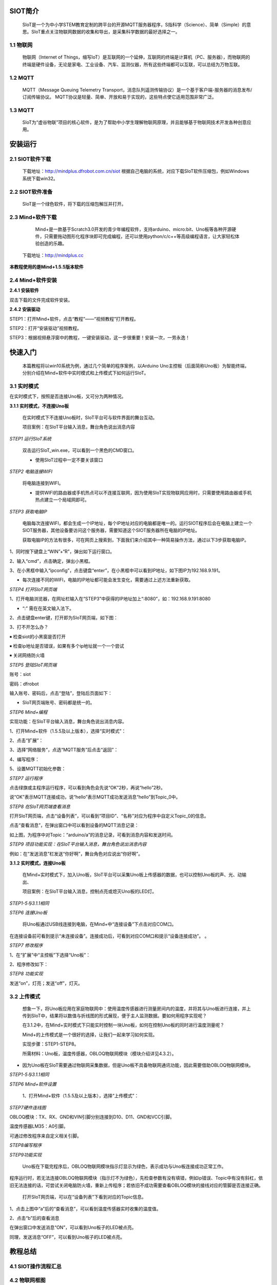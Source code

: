 SIOT简介
=========================
    
    SIoT是一个为中小学STEM教育定制的跨平台的开源MQTT服务器程序，S指科学（Science）、简单（Simple）的意思。SIoT重点关注物联网数据的收集和导出，是采集科学数据的最好选择之一。


.. image:: ../image/zhangyu/Arduino/arduino-01.png


    那什么是物联网？什么又是MQTT呢？

1.1 物联网
---------------------

    物联网（Internet of Things，缩写IoT）是互联网的一个延伸，互联网的终端是计算机（PC、服务器），而物联网的终端是硬件设备，无论是家电、工业设备、汽车、监测仪器，所有这些终端都可以互联，可以总结为万物互联。

.. image:: ../image/zhangyu/Arduino/arduino-02.png

1.2 MQTT
---------------------

    MQTT（Message Queuing Telemetry Transport，消息队列遥测传输协议）是一个基于客户端-服务器的消息发布/订阅传输协议。
    MQTT协议是轻量、简单、开放和易于实现的，这些特点使它适用范围非常广泛。

.. image:: ../image/zhangyu/Arduino/arduino-03.PNG 

1.3 MQTT
---------------------

    SIoT为“虚谷物联”项目的核心软件，是为了帮助中小学生理解物联网原理，并且能够基于物联网技术开发各种创意应用。

.. image:: ../image/zhangyu/Arduino/arduino-04.PNG 

安装运行
=========================

2.1 SIOT软件下载
---------------------

   下载地址：http://mindplus.dfrobot.com.cn/siot
   根据自己电脑的系统，对应下载SIoT软件压缩包，例如Windows系统下载win32。

2.2 SIOT软件准备
---------------------

    SIoT是一个绿色软件，将下载的压缩包解压并打开。

.. image:: ../image/zhangyu/Arduino/arduino-05.PNG 

   由于Mind+目前只支持Windows下Win7及以上版本，本篇教程将以SIoT_win32为例，讲述如何使用Mind+软件实现SIoT操作。
   
2.3 Mind+软件下载
---------------------

    Mind+是一款基于Scratch3.0开发的青少年编程软件，支持arduino、micro:bit、Uno板等各种开源硬件，只需要拖动图形化程序块即可完成编程，还可以使用python/c/c++等高级编程语言，让大家轻松体验创造的乐趣。
   下载地址：http://mindplus.cc
   
**本教程使用的是Mind+1.5.5版本软件**

.. image:: ../image/zhangyu/Arduino/arduino-06.PNG 

2.4 Mind+软件安装
---------------------

**2.4.1 安装软件**

双击下载的文件完成软件安装。

**2.4.2 安装驱动**

STEP1：打开Mind+软件，点击“教程”——“视频教程”打开教程。

.. image:: ../image/zhangyu/Arduino/arduino-07.PNG

STEP2：打开“安装驱动”视频教程。
   
.. image:: ../image/zhangyu/Arduino/arduino-08.PNG

STEP3：根据视频悬浮窗中的教程，一键安装驱动，这一步很重要！安装一次，一劳永逸！

.. image:: ../image/zhangyu/Arduino/arduino-09.PNG

快速入门
=========================

   本篇教程将以win10系统为例，通过几个简单的程序案例，以Arduino Uno主控板（后面简称Uno板）为智能终端，分别介绍在Mind+软件中实时模式和上传模式下如何运行SIoT。

3.1 实时模式
---------------------

在实时模式下，按照是否连接Uno板，又可分为两种情况。

**3.1.1 实时模式，不连接Uno板**

   在实时模式下不连接Uno板时，SIoT平台可与软件界面的舞台互动。
   
   项目案例：在SIoT平台输入消息，舞台角色说出消息内容

.. image:: ../image/zhangyu/Arduino/arduino-10.PNG

   项目实现步骤：如下STEP1-STEP9。如果是第一次使用SIoT，请严格按照以下步骤进行操作。

*STEP1 运行SIoT系统*
   
  双击运行SIoT_win.exe，可以看到一个黑色的CMD窗口。

  * 使用SIoT过程中一定不要关该窗口

.. image:: ../image/zhangyu/Arduino/arduino-11.PNG
.. image:: ../image/zhangyu/Arduino/arduino-12.PNG

*STEP2 电脑连接WIFI*

  将电脑连接到WIFI。

  * 提供WIFI的路由器或手机热点可以不连接互联网，因为使用SIoT实现物联网应用时，只需要使用路由器或手机热点建立一个局域网即可。

*STEP3 获取电脑IP*

   电脑每次连接WIFI，都会生成一个IP地址，每个IP地址对应的电脑都是唯一的。运行SIOT程序后会在电脑上建立一个SIOT服务器，其他设备要访问这个服务器，需要知道这个SIOT服务器所在电脑的IP地址。
    
   获取电脑IP的方法有很多，可在网页上搜索到，下面我们来介绍其中一种简易操作方法，通过以下3步获取电脑IP。

1、同时按下键盘上“WIN”+“R”，弹出如下运行窗口。

.. image:: ../image/zhangyu/Arduino/arduino-13.PNG

2、输入“cmd”，点击确定，弹出小黑框。

.. image:: ../image/zhangyu/Arduino/arduino-14.PNG

.. image:: ../image/zhangyu/Arduino/arduino-15.PNG

3、在小黑框中输入“ipconfig”，点击键盘“enter”，在小黑框中可以看到IP地址，如下图IP为192.168.9.191。

.. image:: ../image/zhangyu/Arduino/arduino-16.PNG

* 每次连接不同的WIFI，电脑的IP地址都可能会发生变化，需要通过上述方法重新获取。

*STEP4 打开SIoT网页端*

1、打开电脑浏览器，在网址栏输入在“STEP3”中获得的IP地址加上“:8080”，如：192.168.9.191:8080

* “:” 需在在英文输入法下。

.. image:: ../image/zhangyu/Arduino/arduino-17.PNG

2、点击键盘enter键，打开即为SIoT网页端，如下图：

.. image:: ../image/zhangyu/Arduino/arduino-18.PNG

3、打不开怎么办？

￭ 检查siot的小黑窗是否打开

￭ 检查ip地址是否错误，如果有多个ip地址就一个一个尝试

￭ 关闭网络防火墙

*STEP5 登陆SIoT网页端*

账号：siot

密码：dfrobot

输入账号、密码后，点击“登陆”，登陆后页面如下：

.. image:: ../image/zhangyu/Arduino/arduino-19.PNG

* SIoT网页端账号、密码都是统一的。

*STEP6 Mind+编程*

实现功能：在SIoT平台输入消息，舞台角色说出消息内容。

1、打开Mind+软件（1.5.5及以上版本），选择“实时模式”：

.. image:: ../image/zhangyu/Arduino/arduino-20.PNG

2、点击“扩展”：

.. image:: ../image/zhangyu/Arduino/arduino-21.PNG

3、选择“网络服务”，点选“MQTT服务”后点击“返回”：

.. image:: ../image/zhangyu/Arduino/arduino-22.PNG

4、编写程序：

.. image:: ../image/zhangyu/Arduino/arduino-23.PNG

5、设置MQTT初始化参数：

.. image:: ../image/zhangyu/Arduino/arduino-24.PNG

*STEP7 运行程序*

点击绿旗或主程序运行程序，可以看到角色会先说“OK”2秒，再说“hello”2秒。

说“OK”表示MQTT连接成功，说“hello”表示MQTT成功发送消息“hello”到Topic_0中。

.. image:: ../image/zhangyu/Arduino/arduino-25.PNG

*STEP8 在SIoT网页端查看消息*
    
打开SIoT网页端，点击“设备列表”，可以看到“项目ID”、“名称”对应为程序中自定义Topic_0的信息。

.. image:: ../image/zhangyu/Arduino/arduino-26.PNG

点击“查看消息”，在弹出窗口中可以看到设备的MQTT消息记录：

.. image:: ../image/zhangyu/Arduino/arduino-27.PNG

如上图，为程序中对Topic：“arduino/a”的消息记录，可看到消息内容和发送时间。

*STEP9 项目功能实现：在SIoT平台输入消息，舞台角色说出消息内容*

例如：在“发送消息”栏发送“你好啊”，舞台角色对应说出“你好啊”。

.. image:: ../image/zhangyu/Arduino/arduino-28.PNG
.. image:: ../image/zhangyu/Arduino/arduino-29.PNG

    至此就完成了在Mind+实时模式下SIoT与舞台的互动啦，但是所谓物联网，不连接外部硬件设备到物联网平台，又怎么能体现出它的优势呢！所以接下来，让我们通过加入Uno板一起来体验SIoT对硬件的控制。

**3.1.2 实时模式，连接Uno板**

    在Mind+实时模式下，加入Uno板，SIoT平台可以采集Uno板上传感器的数据，也可以控制Uno板的声、光、动输出、

    项目案例：在SIoT平台输入消息，控制点亮或熄灭Uno板的LED灯。

.. image:: ../image/zhangyu/Arduino/arduino-30.PNG

    项目实现步骤：STEP1-STEP8。

*STEP1-5与3.1.1相同*
    
*STEP6 连接Uno板*

   将Uno板通过USB线连接到电脑，在Mind+中“连接设备”下点击对应COM口。

.. image:: ../image/zhangyu/Arduino/arduino-30.PNG

在连接设备前可看到提示“未连接设备”。连接成功后，可看到对应COM口和提示“设备连接成功”。             。

.. image:: ../image/zhangyu/Arduino/arduino-31.PNG

*STEP7 修改程序*
    
1、在“扩展”中“主控板”下选择“Uno板”：

.. image:: ../image/zhangyu/Arduino/arduino-32.PNG

2、程序修改如下：

.. image:: ../image/zhangyu/Arduino/arduino-33.PNG

*STEP8 功能实现*

发送“on”，灯亮；发送“off”，灯灭。

.. image:: ../image/zhangyu/Arduino/arduino-34.PNG

.. image:: ../image/zhangyu/Arduino/arduino-35.PNG

.. image:: ../image/zhangyu/Arduino/arduino-36.PNG

.. image:: ../image/zhangyu/Arduino/arduino-37.PNG




3.2 上传模式
---------------------

   想象一下，将Uno板应用在家庭物联网中：使用温度传感器进行测量房间内的温度，并将其与Uno板进行连接，并上传到SIoT中，结果将以数值与折线图的形式展现，便于主人监测数据。要如何用程序实现呢？

   在3.1.2中，在Mind+实时模式下只能实时控制一块Uno板，如何在控制Uno板的同时进行温度测量呢？

   Mind+的上传模式是一个很好的选择，让我们一起来学习如何实现。

   实现步骤：STEP1-STEP8。

   所需材料：Uno板，温度传感器，OBLOQ物联网模块（模块介绍详见4.3.2）。

* 因为Uno板在SIoT需要通过物联网采集数据，但是Uno板不具备物联网通讯功能，因此需要借助OBLOQ物联网模块。

*STEP1-5与3.1.1相同*
    
*STEP6 Mind+软件设置*
    
   1、打开Mind+软件（1.5.5及以上版本），选择“上传模式”：

.. image:: ../image/zhangyu/Arduino/arduino-38.PNG

   2、点击“扩展”，在“主控板”下选择“Uno板”：
   
.. image:: ../image/zhangyu/Arduino/arduino-39.PNG
   
   3、点击“扩展”，在通信模块下选“OBLOQ物联网模块”：

.. image:: ../image/zhangyu/Arduino/arduino-40.PNG

*STEP7硬件连线图*

OBLOQ模块：TX、RX、GND和VIN引脚分别连接到D10、D11、GND和VCC引脚。

温度传感器LM35：A0引脚。

可通过修改程序来自定义相关引脚。

.. image:: ../image/zhangyu/Arduino/arduino-41.PNG

*STEP8编写程序*

.. image:: ../image/zhangyu/Arduino/arduino-42.PNG
.. image:: ../image/zhangyu/Arduino/arduino-43.PNG

   程序中指令中热点的名称、密码需要对应填写与电脑连接的wifi。

.. image:: ../image/zhangyu/Arduino/arduino-44.PNG

   Uno板：发送消息“ON”和“OFF”到Topic_1，点亮和关闭13口LED。

   温度传感器功能：实时采集温度并通过mind+进行读取计算发送到Topic_0，并在网页端显示。

   点击“上传到设备”将程序下载到Uno板中。	

*STEP9功能实现*

   Uno板在下载完程序后，OBLOQ物联网模块指示灯显示为绿色，表示成功与Uno板连接成功正常工作。

程序运行时，若无法连接OBLOQ物联网模块（指示灯不为绿色），先检查参数有没有填错，例如ip错误、Topic中有没有斜杠，依旧无法连接的话，可尝试关闭电脑防火墙，重新上传程序；若依旧不成功需要查看OBLOQ模块的接线对应的管脚是否连接正确。

   打开SIoT网页端，可以在“设备列表”下看到对应的Topic信息。
   
.. image:: ../image/zhangyu/Arduino/arduino-45.PNG

1、点击上图中“a”后的“查看消息”，可以看到温度传感器实时收集的温度值。

.. image:: ../image/zhangyu/Arduino/arduino-46.PNG

2、点击“b”后的查看消息

.. image:: ../image/zhangyu/Arduino/arduino-47.PNG

在弹出窗口中发送消息“ON”，可以看到Uno板子的LED被点亮。

.. image:: ../image/zhangyu/Arduino/arduino-48.PNG

同理，发送消息“OFF”，可以看到Uno板子的LED被点亮。




教程总结
=========================

4.1 SIOT操作流程汇总
---------------------

.. image:: ../image/zhangyu/Arduino/arduino-49.PNG

4.2 物联网框图
---------------------

以路由器建立无线局域网为例，通过下面这张图可以说明SIoT的作用原理。

在一台电脑上建立SIoT服务器后，其他设备在知道路由器分配给这台电脑的IP地址后，可以利用WIFI访问SIoT服务器。这些设备可以是电脑、手机、Uno板等。

.. image:: ../image/zhangyu/Arduino/arduino-50.PNG



4.3 小贴士-服务器信息
---------------------

**4.3.1 服务器信息**

SIoT启动后，你的计算机就成为了一个标准的SIoT服务器，使用任何一款SIoT客户端程序就可以访问。

￭ 服务器地址：计算机局域网IP地址

￭ SIoT端口：1883

￭ 用户名：siot（小写）

￭ 默认密码：dfrobot（小写）

￭ 消息主题（Topic）：项目名/设备名（可以自定义，中间的“/”为英文输入法且不可缺少。）

￭ Web管理地址：http://计算机IP:8080



**4.3.2 OBLOQ模块介绍**

    OBLOQ是一款基于ESP8266设计的串口转WIFI物联网模块，用以接收和发送物联网信息。接口简单，即插即用，适用于3.3V~5V的控制系统。OBLOQ物联网模块当没有连接wifi的时候，OBLOQ指示灯显示红色，正在连接wifi时显示蓝色，连接到wifi后，OBLOQ指示灯显示绿色。
    
OBLOQ物联网模块引脚说明：

.. image:: ../image/zhangyu/Arduino/arduino-51.PNG

OBLOQ物联网模块在使用中的常见问题：

1) OBLOQ指示灯一直显示蓝色：

表示OBLOQ正在连接wifi，需要一定时间，如果超过一分钟依然显示蓝灯，则可能为wifi账号密码设置错误，请检查程序 。

2) OBLOQ指示灯一直显示紫色：

表示OBLOQ的wifi连接成功但是mqtt异常断开，尝试检查所在wifi是否断网，也有可能easyiot服务器问题，等待一会儿再连接或联系论坛管理员。 

3) OBLOQ指示灯一直显示红色：

表示OBLOQ的wifi连接不成功，尝试检查是否tx和rx接反了（调换一下tx和rx接线顺序），或者是wifi有问题（使用手机开热点，不要用中文WIFI名称），然后就是参数有没有填错（物联网网站里面的参数）。 



4.4 更多创意
---------------------

    本篇教程只是讲述了在Mind+中使用SIoT的操作步骤，利用SIoT还可以实现更多好玩的物联网项目，比如物联网浇花、智慧家庭、物联网数据采集、环境检测仪等等。
    
还可参考教学案例：http://mc.dfrobot.com.cn/thread-281102-1-1.html
